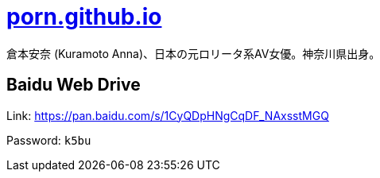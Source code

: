 = link:https://porn.github.io/[porn.github.io]

倉本安奈 (Kuramoto Anna)、日本の元ロリータ系AV女優。神奈川県出身。

== Baidu Web Drive

Link: link:https://pan.baidu.com/s/1CyQDpHNgCqDF_NAxsstMGQ[https://pan.baidu.com/s/1CyQDpHNgCqDF_NAxsstMGQ]

Password: `k5bu`
